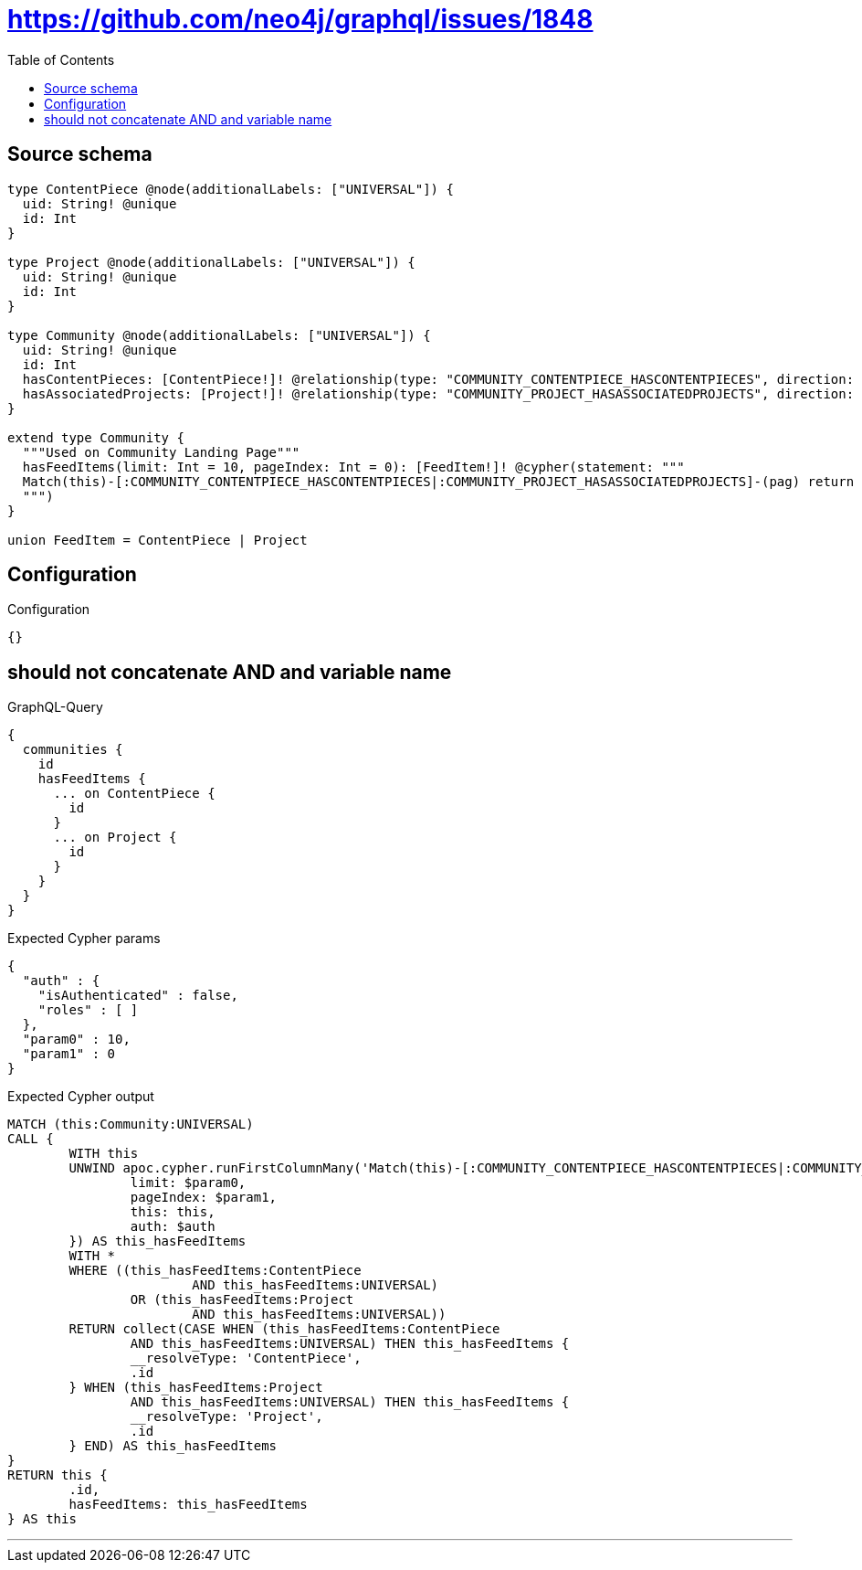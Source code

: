 :toc:

= https://github.com/neo4j/graphql/issues/1848

== Source schema

[source,graphql,schema=true]
----
type ContentPiece @node(additionalLabels: ["UNIVERSAL"]) {
  uid: String! @unique
  id: Int
}

type Project @node(additionalLabels: ["UNIVERSAL"]) {
  uid: String! @unique
  id: Int
}

type Community @node(additionalLabels: ["UNIVERSAL"]) {
  uid: String! @unique
  id: Int
  hasContentPieces: [ContentPiece!]! @relationship(type: "COMMUNITY_CONTENTPIECE_HASCONTENTPIECES", direction: OUT)
  hasAssociatedProjects: [Project!]! @relationship(type: "COMMUNITY_PROJECT_HASASSOCIATEDPROJECTS", direction: OUT)
}

extend type Community {
  """Used on Community Landing Page"""
  hasFeedItems(limit: Int = 10, pageIndex: Int = 0): [FeedItem!]! @cypher(statement: """
  Match(this)-[:COMMUNITY_CONTENTPIECE_HASCONTENTPIECES|:COMMUNITY_PROJECT_HASASSOCIATEDPROJECTS]-(pag) return pag SKIP ($limit * $pageIndex) LIMIT $limit
  """)
}

union FeedItem = ContentPiece | Project
----

== Configuration

.Configuration
[source,json,schema-config=true]
----
{}
----
== should not concatenate AND and variable name

.GraphQL-Query
[source,graphql]
----
{
  communities {
    id
    hasFeedItems {
      ... on ContentPiece {
        id
      }
      ... on Project {
        id
      }
    }
  }
}
----

.Expected Cypher params
[source,json]
----
{
  "auth" : {
    "isAuthenticated" : false,
    "roles" : [ ]
  },
  "param0" : 10,
  "param1" : 0
}
----

.Expected Cypher output
[source,cypher]
----
MATCH (this:Community:UNIVERSAL)
CALL {
	WITH this
	UNWIND apoc.cypher.runFirstColumnMany('Match(this)-[:COMMUNITY_CONTENTPIECE_HASCONTENTPIECES|:COMMUNITY_PROJECT_HASASSOCIATEDPROJECTS]-(pag) return pag SKIP ($limit * $pageIndex) LIMIT $limit', {
		limit: $param0,
		pageIndex: $param1,
		this: this,
		auth: $auth
	}) AS this_hasFeedItems
	WITH *
	WHERE ((this_hasFeedItems:ContentPiece
			AND this_hasFeedItems:UNIVERSAL)
		OR (this_hasFeedItems:Project
			AND this_hasFeedItems:UNIVERSAL))
	RETURN collect(CASE WHEN (this_hasFeedItems:ContentPiece
		AND this_hasFeedItems:UNIVERSAL) THEN this_hasFeedItems {
		__resolveType: 'ContentPiece',
		.id
	} WHEN (this_hasFeedItems:Project
		AND this_hasFeedItems:UNIVERSAL) THEN this_hasFeedItems {
		__resolveType: 'Project',
		.id
	} END) AS this_hasFeedItems
}
RETURN this {
	.id,
	hasFeedItems: this_hasFeedItems
} AS this
----

'''

